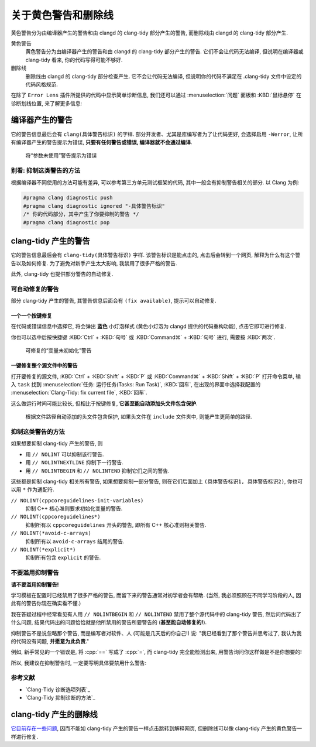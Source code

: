 ************************************************************************************************************************
关于黄色警告和删除线
************************************************************************************************************************

黄色警告分为由编译器产生的警告和由 clangd 的 clang-tidy 部分产生的警告, 而删除线由 clangd 的 clang-tidy 部分产生.

黄色警告
  黄色警告分为由编译器产生的警告和由 clangd 的 clang-tidy 部分产生的警告. 它们不会让代码无法编译, 但说明在编译器或 clang-tidy 看来, 你的代码写得可能不够好.

删除线
  删除线由 clangd 的 clang-tidy 部分检查产生. 它不会让代码无法编译, 但说明你的代码不满足在 .clang-tidy 文件中设定的代码风格规范.

在除了 ``Error Lens`` 插件所提供的代码中显示简单诊断信息, 我们还可以通过 :menuselection:`问题` 面板和 :KBD:`鼠标悬停` 在诊断划线位置, 来了解更多信息:

.. tabs::

  .. tab:: 问题面板

    如果没有显示出面板, 你可以通过 :KBD:`Ctrl` + :KBD:`J` 或 :KBD:`Command⌘` + :KBD:`J` 打开.

    .. figure:: 问题面板.png

  .. tab:: 鼠标悬停

    你也可以用快捷键打开光标位置的悬停提示 (editor.action.showHover), 但这默认快捷键很复杂, 建议查询并修改快捷键.

    .. figure:: 鼠标悬停.png

========================================================================================================================
编译器产生的警告
========================================================================================================================

它的警告信息最后会有 ``clang(具体警告标识)`` 的字样. 部分开发者、尤其是库编写者为了让代码更好, 会选择启用 ``-Werror``, 让所有编译器产生的警告提示为错误, **只要有任何警告或错误, 编译器就不会通过编译**.

.. figure:: 将参数未使用警告提示为错误.png

  将“参数未使用”警告提示为错误

------------------------------------------------------------------------------------------------------------------------
别看: 抑制这类警告的方法
------------------------------------------------------------------------------------------------------------------------

根据编译器不同使用的方法可能有差异, 可以参考第三方单元测试框架的代码, 其中一般会有抑制警告相关的部分. 以 Clang 为例:

.. code-block:: cpp

  #pragma clang diagnostic push
  #pragma clang diagnostic ignored "-具体警告标识"
  /* 你的代码部分，其中产生了你要抑制的警告 */
  #pragma clang diagnostic pop

========================================================================================================================
clang-tidy 产生的警告
========================================================================================================================

它的警告信息最后会有 ``clang-tidy(具体警告标识)`` 字样. 该警告标识是能点击的, 点击后会转到一个网页, 解释为什么有这个警告以及如何修复. 为了避免对新手产生太大影响, 我禁用了很多严格的警告.

.. seealso::

  - :doc:`/appendix/explain`

此外, clang-tidy 也提供部分警告的自动修复.

------------------------------------------------------------------------------------------------------------------------
可自动修复的警告
------------------------------------------------------------------------------------------------------------------------

部分 clang-tidy 产生的警告, 其警告信息后面会有 ``(fix available)``, 提示可以自动修复.

^^^^^^^^^^^^^^^^^^^^^^^^^^^^^^^^^^^^^^^^^^^^^^^^^^^^^^^^^^^^^^^^^^^^^^^^^^^^^^^^^^^^^^^^^^^^^^^^^^^^^^^^^^^^^^^^^^^^^^^^
一个一个按键修复
^^^^^^^^^^^^^^^^^^^^^^^^^^^^^^^^^^^^^^^^^^^^^^^^^^^^^^^^^^^^^^^^^^^^^^^^^^^^^^^^^^^^^^^^^^^^^^^^^^^^^^^^^^^^^^^^^^^^^^^^

在代码或错误信息中选择它, 将会弹出 **蓝色** 小灯泡样式 (黄色小灯泡为 clangd 提供的代码重构功能), 点击它即可进行修复.

你也可以选中后按快捷键 :KBD:`Ctrl` + :KBD:`句号` 或 :KBD:`Command⌘` + :KBD:`句号` 进行, 需要按 :KBD:`两次`.

.. figure:: 可修复的变量未初始化警告.png

  可修复的“变量未初始化”警告

^^^^^^^^^^^^^^^^^^^^^^^^^^^^^^^^^^^^^^^^^^^^^^^^^^^^^^^^^^^^^^^^^^^^^^^^^^^^^^^^^^^^^^^^^^^^^^^^^^^^^^^^^^^^^^^^^^^^^^^^
一键修复整个源文件中的警告
^^^^^^^^^^^^^^^^^^^^^^^^^^^^^^^^^^^^^^^^^^^^^^^^^^^^^^^^^^^^^^^^^^^^^^^^^^^^^^^^^^^^^^^^^^^^^^^^^^^^^^^^^^^^^^^^^^^^^^^^

打开要修复的源文件, :KBD:`Ctrl` + :KBD:`Shift` + :KBD:`P` 或 :KBD:`Command⌘` + :KBD:`Shift` + :KBD:`P` 打开命令菜单, 输入 ``task`` 找到 :menuselection:`任务: 运行任务(Tasks: Run Task)`, :KBD:`回车`, 在出现的界面中选择我配置的 :menuselection:`Clang-Tidy: fix current file`, :KBD:`回车`.

这么做运行时间可能比较长, 但相比于按键修复, **它甚至能自动添加头文件包含保护**.

.. figure:: 根据文件路径自动添加的头文件包含保护.png

  根据文件路径自动添加的头文件包含保护, 如果头文件在 ``include`` 文件夹中, 则能产生更简单的路径.

------------------------------------------------------------------------------------------------------------------------
抑制这类警告的方法
------------------------------------------------------------------------------------------------------------------------

如果想要抑制 clang-tidy 产生的警告, 则

- 用 ``// NOLINT`` 可以抑制该行警告.
- 用 ``// NOLINTNEXTLINE`` 抑制下一行警告.
- 用 ``// NOLINTBEGIN`` 和 ``// NOLINTEND`` 抑制它们之间的警告.

这些都是抑制 clang-tidy 相关所有警告, 如果想要抑制一部分警告, 则在它们后面加上 ``(具体警告标识1, 具体警告标识2)``, 你也可以用 ``*`` 作为通配符.

``// NOLINT(cppcoreguidelines-init-variables)``
  抑制 C++ 核心准则要求初始化变量的警告.

``// NOLINT(cppcoreguidelines*)``
  抑制所有以 ``cppcoreguidelines`` 开头的警告, 即所有 C++ 核心准则相关警告.

``// NOLINT(*avoid-c-arrays)``
  抑制所有以 ``avoid-c-arrays`` 结尾的警告.

``// NOLINT(*explicit*)``
  抑制所有包含 ``explicit`` 的警告.

------------------------------------------------------------------------------------------------------------------------
不要滥用抑制警告
------------------------------------------------------------------------------------------------------------------------

**请不要滥用抑制警告!**

学习模板在配置时已经禁用了很多严格的警告, 而留下来的警告通常对初学者会有帮助. (当然, 我必须照顾在不同学习阶段的人, 因此有的警告你现在确实看不懂.)

我在答疑过程中经常看见有人用 ``// NOLINTBEGIN`` 和 ``// NOLINTEND`` 禁用了整个源代码中的 clang-tidy 警告, 然后问代码出了什么问题, 结果代码出的问题恰恰就是他所禁用的警告所要警告的 (**甚至能自动修复的!**).

抑制警告不是说忽略那个警告, 而是编写者对软件、人 (可能是几天后的你自己!) 说: "我已经看到了那个警告并思考过了, 我认为我的代码没有问题, **并愿意为此负责**."

例如, 新手常见的一个错误是, 将 :cpp:`==` 写成了 :cpp:`=`, 而 clang-tidy 完全能检测出来, 用警告询问你这样做是不是你想要的!

.. code-block:: cpp
  :linenos:
  :emphasize-lines: 5

  int main() {
    int value = 0;
    cin >> value;

    if (value = 5) {  // warning: Using the result of an assignment as a condition without parentheses (fixes available)
      // ...
    }
  }

所以, 我建议在抑制警告时, 一定要写明具体要禁用什么警告:

.. code-block:: cpp
  :linenos:
  :emphasize-lines: 5-6

  int main() {
    int value = 0;
    cin >> value;

    //                ↓ 我知道我在下一行 if 里写了个 = 而不是 ==, 谢谢你的关心, 但这就是我想要的
    // NOLINTNEXTLINE(*assignment-in-if*)
    if (value = 5) {
      // ...
    }
  }

------------------------------------------------------------------------------------------------------------------------
参考文献
------------------------------------------------------------------------------------------------------------------------

- `Clang-Tidy 诊断选项列表`_
- `Clang-Tidy 抑制诊断的方法`_

========================================================================================================================
clang-tidy 产生的删除线
========================================================================================================================

`它目前存在一些问题 <https://github.com/clangd/vscode-clangd/issues/482>`_, 因而不能如 clang-tidy 产生的警告一样点击跳转到解释网页, 但删除线可以像 clang-tidy 产生的黄色警告一样进行修复.